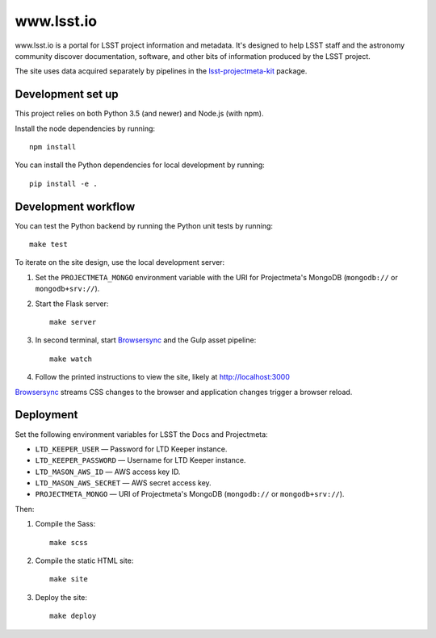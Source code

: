 ###########
www.lsst.io
###########

www.lsst.io is a portal for LSST project information and metadata.
It's designed to help LSST staff and the astronomy community discover documentation, software, and other bits of information produced by the LSST project.

The site uses data acquired separately by pipelines in the `lsst-projectmeta-kit`_ package.

Development set up
==================

This project relies on both Python 3.5 (and newer) and Node.js (with npm).

Install the node dependencies by running::

   npm install

You can install the Python dependencies for local development by running::

   pip install -e .

Development workflow
====================

You can test the Python backend by running the Python unit tests by running::

   make test

To iterate on the site design, use the local development server:

1. Set the ``PROJECTMETA_MONGO`` environment variable with the URI for Projectmeta's MongoDB (``mongodb://`` or ``mongodb+srv://``).

2. Start the Flask server::

     make server

3. In second terminal, start Browsersync_ and the Gulp asset pipeline::

     make watch

4. Follow the printed instructions to view the site, likely at http://localhost:3000

Browsersync_ streams CSS changes to the browser and application changes trigger a browser reload.

Deployment
==========

Set the following environment variables for LSST the Docs and Projectmeta:

- ``LTD_KEEPER_USER`` — Password for LTD Keeper instance.
- ``LTD_KEEPER_PASSWORD`` — Username for LTD Keeper instance.
- ``LTD_MASON_AWS_ID`` — AWS access key ID.
- ``LTD_MASON_AWS_SECRET`` — AWS secret access key.
- ``PROJECTMETA_MONGO`` — URI of Projectmeta's MongoDB (``mongodb://`` or ``mongodb+srv://``).

Then:

1. Compile the Sass::

      make scss

2. Compile the static HTML site::

      make site

3. Deploy the site::

      make deploy

.. _Browsersync: https://browsersync.io
.. _lsst-projectmeta-kit: https://github.com/lsst-sqre/lsst-projectmeta-kit

